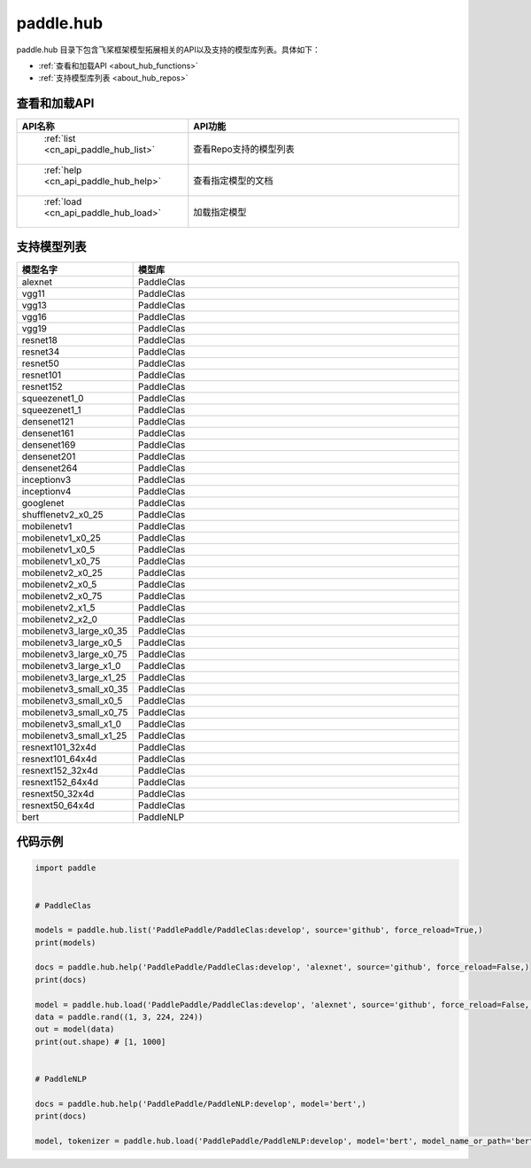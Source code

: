 .. _cn_overview_hub:

paddle.hub
-------------------------------

paddle.hub 目录下包含飞桨框架模型拓展相关的API以及支持的模型库列表。具体如下：

-  :ref:`查看和加载API <about_hub_functions>`
-  :ref:`支持模型库列表 <about_hub_repos>`


.. _about_hub_functions:

查看和加载API
::::::::::::::::::::

.. csv-table::
    :header: "API名称", "API功能"
    :widths: 10, 30

    " :ref:`list <cn_api_paddle_hub_list>` ", "查看Repo支持的模型列表"
    " :ref:`help <cn_api_paddle_hub_help>` ", "查看指定模型的文档"
    " :ref:`load <cn_api_paddle_hub_load>` ", "加载指定模型"
    

.. _about_hub_repos:

支持模型列表
::::::::::::::::::::

.. csv-table::
    :header: "模型名字", "模型库"
    :widths: 10, 30

    "alexnet", "PaddleClas"
    "vgg11", "PaddleClas"
    "vgg13", "PaddleClas"
    "vgg16", "PaddleClas"
    "vgg19", "PaddleClas"
    "resnet18", "PaddleClas"
    "resnet34", "PaddleClas"
    "resnet50", "PaddleClas"
    "resnet101", "PaddleClas"
    "resnet152", "PaddleClas"
    "squeezenet1_0", "PaddleClas"
    "squeezenet1_1", "PaddleClas"
    "densenet121", "PaddleClas"
    "densenet161", "PaddleClas"
    "densenet169", "PaddleClas"
    "densenet201", "PaddleClas"
    "densenet264", "PaddleClas"
    "inceptionv3", "PaddleClas"
    "inceptionv4", "PaddleClas"
    "googlenet", "PaddleClas"
    "shufflenetv2_x0_25", "PaddleClas"
    "mobilenetv1", "PaddleClas"
    "mobilenetv1_x0_25", "PaddleClas"
    "mobilenetv1_x0_5", "PaddleClas"
    "mobilenetv1_x0_75", "PaddleClas"
    "mobilenetv2_x0_25", "PaddleClas"
    "mobilenetv2_x0_5", "PaddleClas"
    "mobilenetv2_x0_75", "PaddleClas"
    "mobilenetv2_x1_5", "PaddleClas"
    "mobilenetv2_x2_0", "PaddleClas"
    "mobilenetv3_large_x0_35", "PaddleClas"
    "mobilenetv3_large_x0_5", "PaddleClas"
    "mobilenetv3_large_x0_75", "PaddleClas"
    "mobilenetv3_large_x1_0", "PaddleClas"
    "mobilenetv3_large_x1_25", "PaddleClas"
    "mobilenetv3_small_x0_35", "PaddleClas"
    "mobilenetv3_small_x0_5", "PaddleClas"
    "mobilenetv3_small_x0_75", "PaddleClas"
    "mobilenetv3_small_x1_0", "PaddleClas"
    "mobilenetv3_small_x1_25", "PaddleClas"
    "resnext101_32x4d", "PaddleClas"
    "resnext101_64x4d", "PaddleClas"
    "resnext152_32x4d", "PaddleClas"
    "resnext152_64x4d", "PaddleClas"
    "resnext50_32x4d", "PaddleClas"
    "resnext50_64x4d", "PaddleClas"
    "bert", "PaddleNLP"



代码示例
:::::::::

.. code-block:: python

    import paddle


    # PaddleClas

    models = paddle.hub.list('PaddlePaddle/PaddleClas:develop', source='github', force_reload=True,)    
    print(models)

    docs = paddle.hub.help('PaddlePaddle/PaddleClas:develop', 'alexnet', source='github', force_reload=False,)    
    print(docs)

    model = paddle.hub.load('PaddlePaddle/PaddleClas:develop', 'alexnet', source='github', force_reload=False, pretrained=True)    
    data = paddle.rand((1, 3, 224, 224))
    out = model(data)
    print(out.shape) # [1, 1000]


    # PaddleNLP

    docs = paddle.hub.help('PaddlePaddle/PaddleNLP:develop', model='bert',)
    print(docs)

    model, tokenizer = paddle.hub.load('PaddlePaddle/PaddleNLP:develop', model='bert', model_name_or_path='bert-base-cased')
